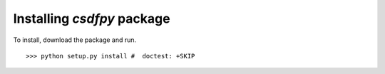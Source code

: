 
=====================================
Installing `csdfpy` package
=====================================

To install, download the package and run. ::

    >>> python setup.py install #  doctest: +SKIP

